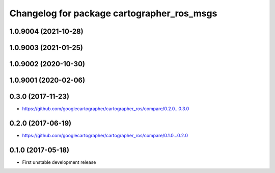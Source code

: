 ^^^^^^^^^^^^^^^^^^^^^^^^^^^^^^^^^^^^^^^^^^^
Changelog for package cartographer_ros_msgs
^^^^^^^^^^^^^^^^^^^^^^^^^^^^^^^^^^^^^^^^^^^

1.0.9004 (2021-10-28)
---------------------

1.0.9003 (2021-01-25)
---------------------

1.0.9002 (2020-10-30)
---------------------

1.0.9001 (2020-02-06)
---------------------

0.3.0 (2017-11-23)
------------------
* https://github.com/googlecartographer/cartographer_ros/compare/0.2.0...0.3.0

0.2.0 (2017-06-19)
------------------
* https://github.com/googlecartographer/cartographer_ros/compare/0.1.0...0.2.0

0.1.0 (2017-05-18)
------------------
* First unstable development release
